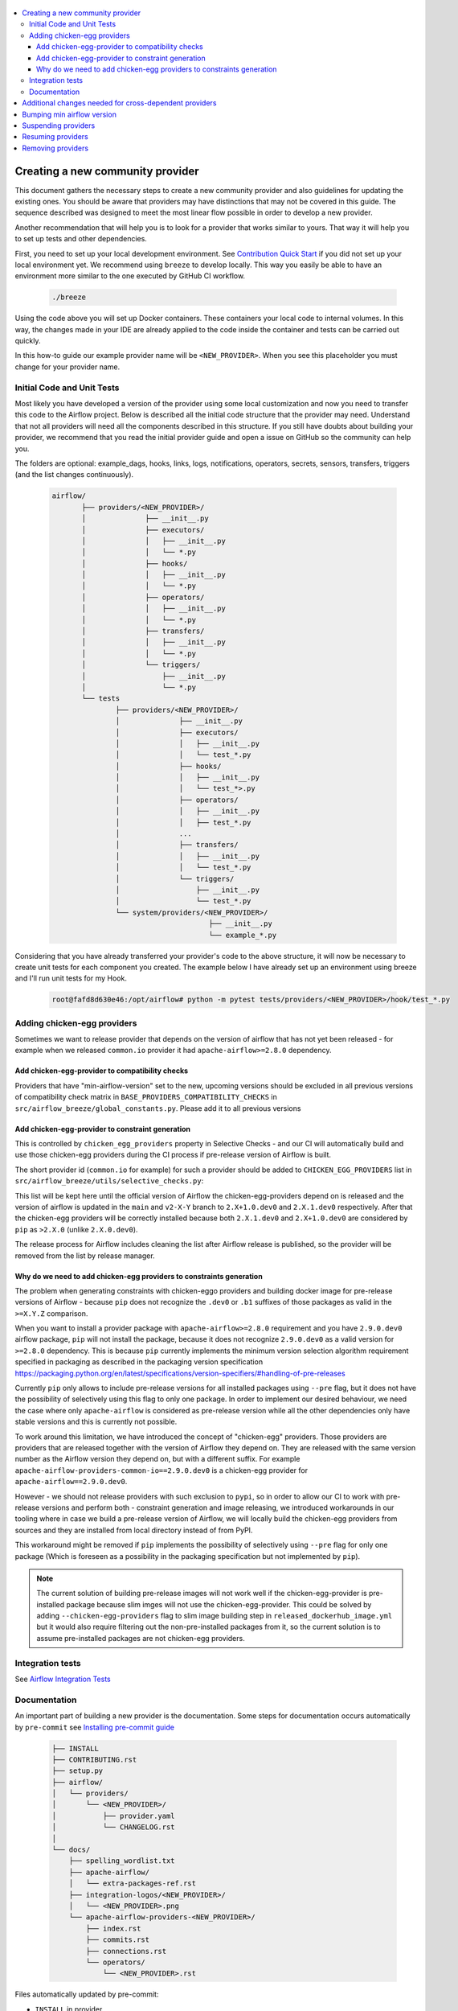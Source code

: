  .. Licensed to the Apache Software Foundation (ASF) under one
    or more contributor license agreements.  See the NOTICE file
    distributed with this work for additional information
    regarding copyright ownership.  The ASF licenses this file
    to you under the Apache License, Version 2.0 (the
    "License"); you may not use this file except in compliance
    with the License.  You may obtain a copy of the License at

 ..   http://www.apache.org/licenses/LICENSE-2.0

 .. Unless required by applicable law or agreed to in writing,
    software distributed under the License is distributed on an
    "AS IS" BASIS, WITHOUT WARRANTIES OR CONDITIONS OF ANY
    KIND, either express or implied.  See the License for the
    specific language governing permissions and limitations
    under the License.


.. contents:: :local:

Creating a new community provider
=================================

This document gathers the necessary steps to create a new community provider and also guidelines for updating
the existing ones. You should be aware that providers may have distinctions that may not be covered in
this guide. The sequence described was designed to meet the most linear flow possible in order to develop a
new provider.

Another recommendation that will help you is to look for a provider that works similar to yours. That way it will
help you to set up tests and other dependencies.

First, you need to set up your local development environment. See `Contribution Quick Start <https://github.com/apache/airflow/blob/main/CONTRIBUTING.rst>`_
if you did not set up your local environment yet. We recommend using ``breeze`` to develop locally. This way you
easily be able to have an environment more similar to the one executed by GitHub CI workflow.

  .. code-block:: bash

      ./breeze

Using the code above you will set up Docker containers. These containers your local code to internal volumes.
In this way, the changes made in your IDE are already applied to the code inside the container and tests can
be carried out quickly.

In this how-to guide our example provider name will be ``<NEW_PROVIDER>``.
When you see this placeholder you must change for your provider name.


Initial Code and Unit Tests
---------------------------

Most likely you have developed a version of the provider using some local customization and now you need to
transfer this code to the Airflow project. Below is described all the initial code structure that
the provider may need. Understand that not all providers will need all the components described in this structure.
If you still have doubts about building your provider, we recommend that you read the initial provider guide and
open a issue on GitHub so the community can help you.

The folders are optional: example_dags, hooks, links, logs, notifications, operators, secrets, sensors, transfers,
triggers (and the list changes continuously).

  .. code-block:: bash

      airflow/
             ├── providers/<NEW_PROVIDER>/
             │              ├── __init__.py
             │              ├── executors/
             │              │   ├── __init__.py
             │              │   └── *.py
             │              ├── hooks/
             │              │   ├── __init__.py
             │              │   └── *.py
             │              ├── operators/
             │              │   ├── __init__.py
             │              │   └── *.py
             │              ├── transfers/
             │              │   ├── __init__.py
             │              │   └── *.py
             │              └── triggers/
             │                  ├── __init__.py
             │                  └── *.py
             └── tests
                     ├── providers/<NEW_PROVIDER>/
                     │              ├── __init__.py
                     │              ├── executors/
                     │              │   ├── __init__.py
                     │              │   └── test_*.py
                     │              ├── hooks/
                     │              │   ├── __init__.py
                     │              │   └── test_*>.py
                     │              ├── operators/
                     │              │   ├── __init__.py
                     │              │   ├── test_*.py
                     │              ...
                     │              ├── transfers/
                     │              │   ├── __init__.py
                     │              │   └── test_*.py
                     │              └── triggers/
                     │                  ├── __init__.py
                     │                  └── test_*.py
                     └── system/providers/<NEW_PROVIDER>/
                                           ├── __init__.py
                                           └── example_*.py


Considering that you have already transferred your provider's code to the above structure, it will now be necessary
to create unit tests for each component you created. The example below I have already set up an environment using
breeze and I'll run unit tests for my Hook.

  .. code-block:: bash

      root@fafd8d630e46:/opt/airflow# python -m pytest tests/providers/<NEW_PROVIDER>/hook/test_*.py

Adding chicken-egg providers
----------------------------

Sometimes we want to release provider that depends on the version of airflow that has not yet been released
- for example when we released ``common.io`` provider it had ``apache-airflow>=2.8.0`` dependency.

Add chicken-egg-provider to compatibility checks
................................................

Providers that have "min-airflow-version" set to the new, upcoming versions should be excluded in
all previous versions of compatibility check matrix in ``BASE_PROVIDERS_COMPATIBILITY_CHECKS`` in
``src/airflow_breeze/global_constants.py``. Please add it to all previous versions

Add chicken-egg-provider to constraint generation
..................................................

This is controlled by ``chicken_egg_providers`` property in Selective Checks - and our CI will automatically
build and use those chicken-egg providers during the CI process if pre-release version of Airflow is built.

The short provider id (``common.io`` for example) for such a provider should be added
to ``CHICKEN_EGG_PROVIDERS`` list in ``src/airflow_breeze/utils/selective_checks.py``:

This list will be kept here until the official version of Airflow the chicken-egg-providers depend on
is released and the version of airflow is updated in the ``main`` and ``v2-X-Y`` branch to ``2.X+1.0.dev0``
and ``2.X.1.dev0`` respectively. After that the chicken-egg providers will be correctly installed because
both ``2.X.1.dev0`` and ``2.X+1.0.dev0`` are considered by ``pip`` as ``>2.X.0`` (unlike ``2.X.0.dev0``).

The release process for Airflow includes cleaning the list after Airflow release is published, so the
provider will be removed from the list by release manager.


Why do we need to add chicken-egg providers to constraints generation
.....................................................................

The problem when generating constraints with chicken-eggo providers and building docker image for
pre-release versions of Airflow - because ``pip`` does not recognize the ``.dev0`` or ``.b1``
suffixes of those packages as valid in the ``>=X.Y.Z`` comparison.

When you want to install a provider package with ``apache-airflow>=2.8.0`` requirement and you have
``2.9.0.dev0`` airflow package, ``pip`` will not install the package, because it does not recognize
``2.9.0.dev0`` as a valid version for ``>=2.8.0`` dependency. This is because ``pip``
currently implements the minimum version selection algorithm requirement specified in packaging as
described in the packaging version specification
https://packaging.python.org/en/latest/specifications/version-specifiers/#handling-of-pre-releases

Currently ``pip`` only allows to include pre-release versions for all installed packages using ``--pre``
flag, but it does not have the possibility of selectively using this flag to only one package.
In order to implement our desired behaviour, we need the case where only ``apache-airflow`` is considered
as pre-release version while all the other dependencies only have stable versions and this is currently
not possible.

To work around this limitation, we have introduced the concept of "chicken-egg" providers. Those providers
are providers that are released together with the version of Airflow they depend on. They are released
with the same version number as the Airflow version they depend on, but with a different suffix. For example
``apache-airflow-providers-common-io==2.9.0.dev0`` is a chicken-egg provider for ``apache-airflow==2.9.0.dev0``.

However - we should not release providers with such exclusion to ``pypi``, so in order to allow our
CI to work with pre-release versions and perform both - constraint generation and image releasing,
we introduced workarounds in our tooling where in case we build a pre-release version of Airflow,
we will locally build the chicken-egg providers from sources and they are installed from local
directory instead of from PyPI.

This workaround might be removed if ``pip`` implements the possibility of selectively using ``--pre`` flag
for only one package (Which is foreseen as a possibility in the packaging specification but not implemented
by ``pip``).

.. note::

   The current solution of building pre-release images will not work well if the chicken-egg-provider is
   pre-installed package because slim imges will not use the chicken-egg-provider. This could be solved
   by adding ``--chicken-egg-providers`` flag to slim image building step in ``released_dockerhub_image.yml``
   but it would also require filtering out the non-pre-installed packages from it, so the current solution
   is to assume pre-installed packages are not chicken-egg providers.

Integration tests
-----------------

See `Airflow Integration Tests <https://github.com/apache/airflow/blob/main/TESTING.rst#airflow-integration-tests>`_


Documentation
-------------

An important part of building a new provider is the documentation.
Some steps for documentation occurs automatically by ``pre-commit`` see `Installing pre-commit guide <https://github.com/apache/airflow/blob/main/CONTRIBUTORS_QUICK_START.rst#pre-commit>`_

  .. code-block:: bash

     ├── INSTALL
     ├── CONTRIBUTING.rst
     ├── setup.py
     ├── airflow/
     │   └── providers/
     │       └── <NEW_PROVIDER>/
     │           ├── provider.yaml
     │           └── CHANGELOG.rst
     │
     └── docs/
         ├── spelling_wordlist.txt
         ├── apache-airflow/
         │   └── extra-packages-ref.rst
         ├── integration-logos/<NEW_PROVIDER>/
         │   └── <NEW_PROVIDER>.png
         └── apache-airflow-providers-<NEW_PROVIDER>/
             ├── index.rst
             ├── commits.rst
             ├── connections.rst
             └── operators/
                 └── <NEW_PROVIDER>.rst


Files automatically updated by pre-commit:

- ``INSTALL`` in provider

Files automatically created when the provider is released:

- ``docs/apache-airflow-providers-<NEW_PROVIDER>/commits.rst``
- ``/airflow/providers/<NEW_PROVIDER>/CHANGELOG``

There is a chance that your provider's name is not a common English word.
In this case is necessary to add it to the file ``docs/spelling_wordlist.txt``. This file begin with capitalized words and
lowercase in the second block.

  .. code-block:: bash

    Namespace
    Neo4j
    Nextdoor
    <NEW_PROVIDER> (new line)
    Nones
    NotFound
    Nullable
    ...
    neo4j
    neq
    networkUri
    <NEW_PROVIDER> (new line)
    nginx
    nobr
    nodash

Add your provider dependencies into ``provider.yaml`` under ``dependencies`` key..
If your provider doesn't have any dependency add a empty list.

In the ``docs/apache-airflow-providers-<NEW_PROVIDER>/connections.rst``:

- add information how to configure connection for your provider.

In the ``docs/apache-airflow-providers-<NEW_PROVIDER>/operators/<NEW_PROVIDER>.rst``:

- add information how to use the Operator. It's important to add examples and additional information if your Operator has extra-parameters.

  .. code-block:: RST

      .. _howto/operator:NewProviderOperator:

      NewProviderOperator
      ===================

      Use the :class:`~airflow.providers.<NEW_PROVIDER>.operators.NewProviderOperator` to do something
      amazing with Airflow!

      Using the Operator
      ^^^^^^^^^^^^^^^^^^

      The NewProviderOperator requires a ``connection_id`` and this other awesome parameter.
      You can see an example below:

      .. exampleinclude:: /../../airflow/providers/<NEW_PROVIDER>/example_dags/example_<NEW_PROVIDER>.py
          :language: python
          :start-after: [START howto_operator_<NEW_PROVIDER>]
          :end-before: [END howto_operator_<NEW_PROVIDER>]


Copy from another, similar provider the docs: ``docs/apache-airflow-providers-new_provider/*.rst``:

At least those docs should be present

* security.rst
* changelog.rst
* commits.rst
* index.rst
* installing-providers-from-sources.rst
* configurations-ref.rst - if your provider has ``config`` element in provider.yaml with configuration options
  specific for your provider

Make sure to update/add all information that are specific for the new provider.

In the ``airflow/providers/<NEW_PROVIDER>/provider.yaml`` add information of your provider:

  .. code-block:: yaml

      package-name: apache-airflow-providers-<NEW_PROVIDER>
      name: <NEW_PROVIDER>
      description: |
        `<NEW_PROVIDER> <https://example.io/>`__
      versions:
        - 1.0.0

      integrations:
        - integration-name: <NEW_PROVIDER>
          external-doc-url: https://www.example.io/
          logo: /integration-logos/<NEW_PROVIDER>/<NEW_PROVIDER>.png
          how-to-guide:
            - /docs/apache-airflow-providers-<NEW_PROVIDER>/operators/<NEW_PROVIDER>.rst
          tags: [service]

      operators:
        - integration-name: <NEW_PROVIDER>
          python-modules:
            - airflow.providers.<NEW_PROVIDER>.operators.<NEW_PROVIDER>

      hooks:
        - integration-name: <NEW_PROVIDER>
          python-modules:
            - airflow.providers.<NEW_PROVIDER>.hooks.<NEW_PROVIDER>

      sensors:
        - integration-name: <NEW_PROVIDER>
          python-modules:
            - airflow.providers.<NEW_PROVIDER>.sensors.<NEW_PROVIDER>

      connection-types:
        - hook-class-name: airflow.providers.<NEW_PROVIDER>.hooks.<NEW_PROVIDER>.NewProviderHook
        - connection-type: provider-connection-type

      hook-class-names:  # deprecated in Airflow 2.2.0
        - airflow.providers.<NEW_PROVIDER>.hooks.<NEW_PROVIDER>.NewProviderHook

.. note:: Defining your own connection types

    You only need to add ``connection-types`` in case you have some hooks that have customized UI behavior. However,
    it is only supported for Airflow 2.2.0. If your providers are also targeting Airflow below 2.2.0 you should
    provide the deprecated ``hook-class-names`` array. The ``connection-types`` array allows for optimization
    of importing of individual connections and while Airflow 2.2.0 is able to handle both definition, the
    ``connection-types`` is recommended.

    For more information see `Custom connection types <http://airflow.apache.org/docs/apache-airflow/stable/howto/connection.html#custom-connection-types>`_


After changing and creating these files you can build the documentation locally. The two commands below will
serve to accomplish this. The first will build your provider's documentation. The second will ensure that the
main Airflow documentation that involves some steps with the providers is also working.

  .. code-block:: bash

    breeze build-docs --package-filter apache-airflow-providers-<NEW_PROVIDER>
    breeze build-docs --package-filter apache-airflow

Additional changes needed for cross-dependent providers
=======================================================

Those steps above are usually enough for most providers that are "standalone" and not imported or used by
other providers (in most cases we will not suspend such providers). However some extra steps might be needed
for providers that are used by other providers, or that are part of the default PROD Dockerfile:

* Most of the tests for the suspended provider, will be automatically excluded by pytest collection. However,
  in case a provider is dependent on by another provider, the relevant tests might fail to be collected or
  run by ``pytest``. In such cases you should skip the whole test module failing to be collected by
  adding ``pytest.importorskip`` at the top of the test module.
  For example if your tests fail because they need to import ``apache.airflow.providers.google``
  and you have suspended it, you should add this line at the top of the test module that fails.

Example failing collection after ``google`` provider has been suspended:

  .. code-block:: txt

    _____ ERROR collecting tests/providers/apache/beam/operators/test_beam.py ______
    ImportError while importing test module '/opt/airflow/tests/providers/apache/beam/operators/test_beam.py'.
    Hint: make sure your test modules/packages have valid Python names.
    Traceback:
    /usr/local/lib/python3.8/importlib/__init__.py:127: in import_module
        return _bootstrap._gcd_import(name[level:], package, level)
    tests/providers/apache/beam/operators/test_beam.py:25: in <module>
        from airflow.providers.apache.beam.operators.beam import (
    airflow/providers/apache/beam/operators/beam.py:35: in <module>
        from airflow.providers.google.cloud.hooks.dataflow import (
    airflow/providers/google/cloud/hooks/dataflow.py:32: in <module>
        from google.cloud.dataflow_v1beta3 import GetJobRequest, Job, JobState, JobsV1Beta3AsyncClient, JobView
    E   ModuleNotFoundError: No module named 'google.cloud.dataflow_v1beta3'
    _ ERROR collecting tests/providers/microsoft/azure/transfers/test_azure_blob_to_gcs.py _


The fix is to add this line at the top of the ``tests/providers/apache/beam/operators/test_beam.py`` module:

  .. code-block:: python

    pytest.importorskip("apache.airflow.providers.google")


* Some of the other providers might also just import unconditionally the suspended provider and they will
  fail during the provider verification step in CI. In this case you should turn the provider imports
  into conditional imports. For example when import fails after ``amazon`` provider has been suspended:

  .. code-block:: txt

      Traceback (most recent call last):
        File "/opt/airflow/scripts/in_container/verify_providers.py", line 266, in import_all_classes
          _module = importlib.import_module(modinfo.name)
        File "/usr/local/lib/python3.8/importlib/__init__.py", line 127, in import_module
          return _bootstrap._gcd_import(name, package, level)
        File "<frozen importlib._bootstrap>", line 1006, in _gcd_import
        File "<frozen importlib._bootstrap>", line 983, in _find_and_load
        File "<frozen importlib._bootstrap>", line 967, in _find_and_load_unlocked
        File "<frozen importlib._bootstrap>", line 677, in _load_unlocked
        File "<frozen importlib._bootstrap_external>", line 728, in exec_module
        File "<frozen importlib._bootstrap>", line 219, in _call_with_frames_removed
        File "/usr/local/lib/python3.8/site-packages/airflow/providers/mysql/transfers/s3_to_mysql.py", line 23, in <module>
          from airflow.providers.amazon.aws.hooks.s3 import S3Hook
      ModuleNotFoundError: No module named 'airflow.providers.amazon'

or:

  .. code-block:: txt

  Error: The ``airflow.providers.microsoft.azure.transfers.azure_blob_to_gcs`` object in transfers list in
  airflow/providers/microsoft/azure/provider.yaml does not exist or is not a module:
  No module named 'gcloud.aio.storage'

The fix for that is to turn the feature into an optional provider feature (in the place where the excluded
``airflow.providers`` import happens:

  .. code-block:: python

    try:
        from airflow.providers.amazon.aws.hooks.s3 import S3Hook
    except ImportError as e:
        from airflow.exceptions import AirflowOptionalProviderFeatureException

        raise AirflowOptionalProviderFeatureException(e)


* In case we suspend an important provider, which is part of the default Dockerfile you might want to
  update the tests for PROD docker image in ``docker_tests/test_prod_image.py``.

* Some of the suspended providers might also fail ``breeze`` unit tests that expect a fixed set of providers.
  Those tests should be adjusted (but this is not very likely to happen, because the tests are using only
  the most common providers that we will not be likely to suspend).

Bumping min airflow version
===========================

We regularly bump min airflow version for all providers we release. This bump is done according to our
`Provider policies <https://github.com/apache/airflow/blob/main/PROVIDERS.rst>`_ and it is only applied
to non-suspended/removed providers. We are running basic import compatibility checks in our CI and
the compatibility checks should be updated when min airflow version is updated.

Details on how this should be done are described in
`Provider policies <https://github.com/apache/airflow/blob/main/dev/README_RELEASE_PROVIDER_PACKAGES.md>`_

Suspending providers
====================

As of April 2023, we have the possibility to suspend individual providers, so that they are not holding
back dependencies for Airflow and other providers. The process of suspending providers is described
in `description of the process <https://github.com/apache/airflow/blob/main/PROVIDERS.rst#suspending-releases-for-providers>`_

Technically, suspending a provider is done by setting ``state: suspended``, in the provider.yaml of the
provider. This should be followed by committing the change and either automatically or manually running
pre-commit checks that will either update derived configuration files or ask you to update them manually.
Note that you might need to run pre-commit several times until all the static checks pass,
because modification from one pre-commit might impact other pre-commits.

If you have pre-commit installed, pre-commit will be run automatically on commit. If you want to run it
manually after commit, you can run it via ``breeze static-checks --last-commit`` some of the tests might fail
because suspension of the provider might cause changes in the dependencies, so if you see errors about
missing dependencies imports, non-usable classes etc., you will need to build the CI image locally
via ``breeze build-image --python 3.8 --upgrade-to-newer-dependencies`` after the first pre-commit run
and then run the static checks again.

If you want to be absolutely sure to run all static checks you can always do this via
``pre-commit run --all-files`` or ``breeze static-checks --all-files``.

Some of the manual modifications you will have to do (in both cases ``pre-commit`` will guide you on what
to do.

* You will have to run  ``breeze setup regenerate-command-images`` to regenerate breeze help files
* you will need to update ``extra-packages-ref.rst`` and in some cases - when mentioned there explicitly -
  ``setup.py`` to remove the provider from list of dependencies.

What happens under-the-hood as a result, is that ``generated/providers.json`` file is updated with
the information about available providers and their dependencies and it is used by our tooling to
exclude suspended providers from all relevant parts of the build and CI system (such as building CI image
with dependencies, building documentation, running tests, etc.)


Resuming providers
==================

Resuming providers is done by reverting the original change that suspended it. In case there are changes
needed to fix problems in the reverted provider, our CI will detect them and you will have to fix them
as part of the PR reverting the suspension.


Removing providers
==================

When removing providers from Airflow code, we need to make one last release where we mark the provider as
removed - in documentation and in description of the PyPI package. In order to that release manager has to
add "state: removed" flag in the provider yaml file and include the provider in the next wave of the
providers (and then remove all the code and documentation related to the provider).

The "removed: removed" flag will cause the provider to be available for the following commands (note that such
provider has to be explicitly added as selected to the package - such provider will not be included in
the available list of providers or when documentation is built unless --include-removed-providers
flag is used):

* ``breeze build-docs``
* ``breeze release-management prepare-provider-documentation``
* ``breeze release-management prepare-provider-packages``
* ``breeze release-management publish-docs``

For all those commands, release manager needs to specify ``--include-removed-providers`` when all providers
are built or must add the provider id explicitly during the release process.
Except the changelog that needs to be maintained manually, all other documentation (main page of the provider
documentation, PyPI README), will be automatically updated to include removal notice.
